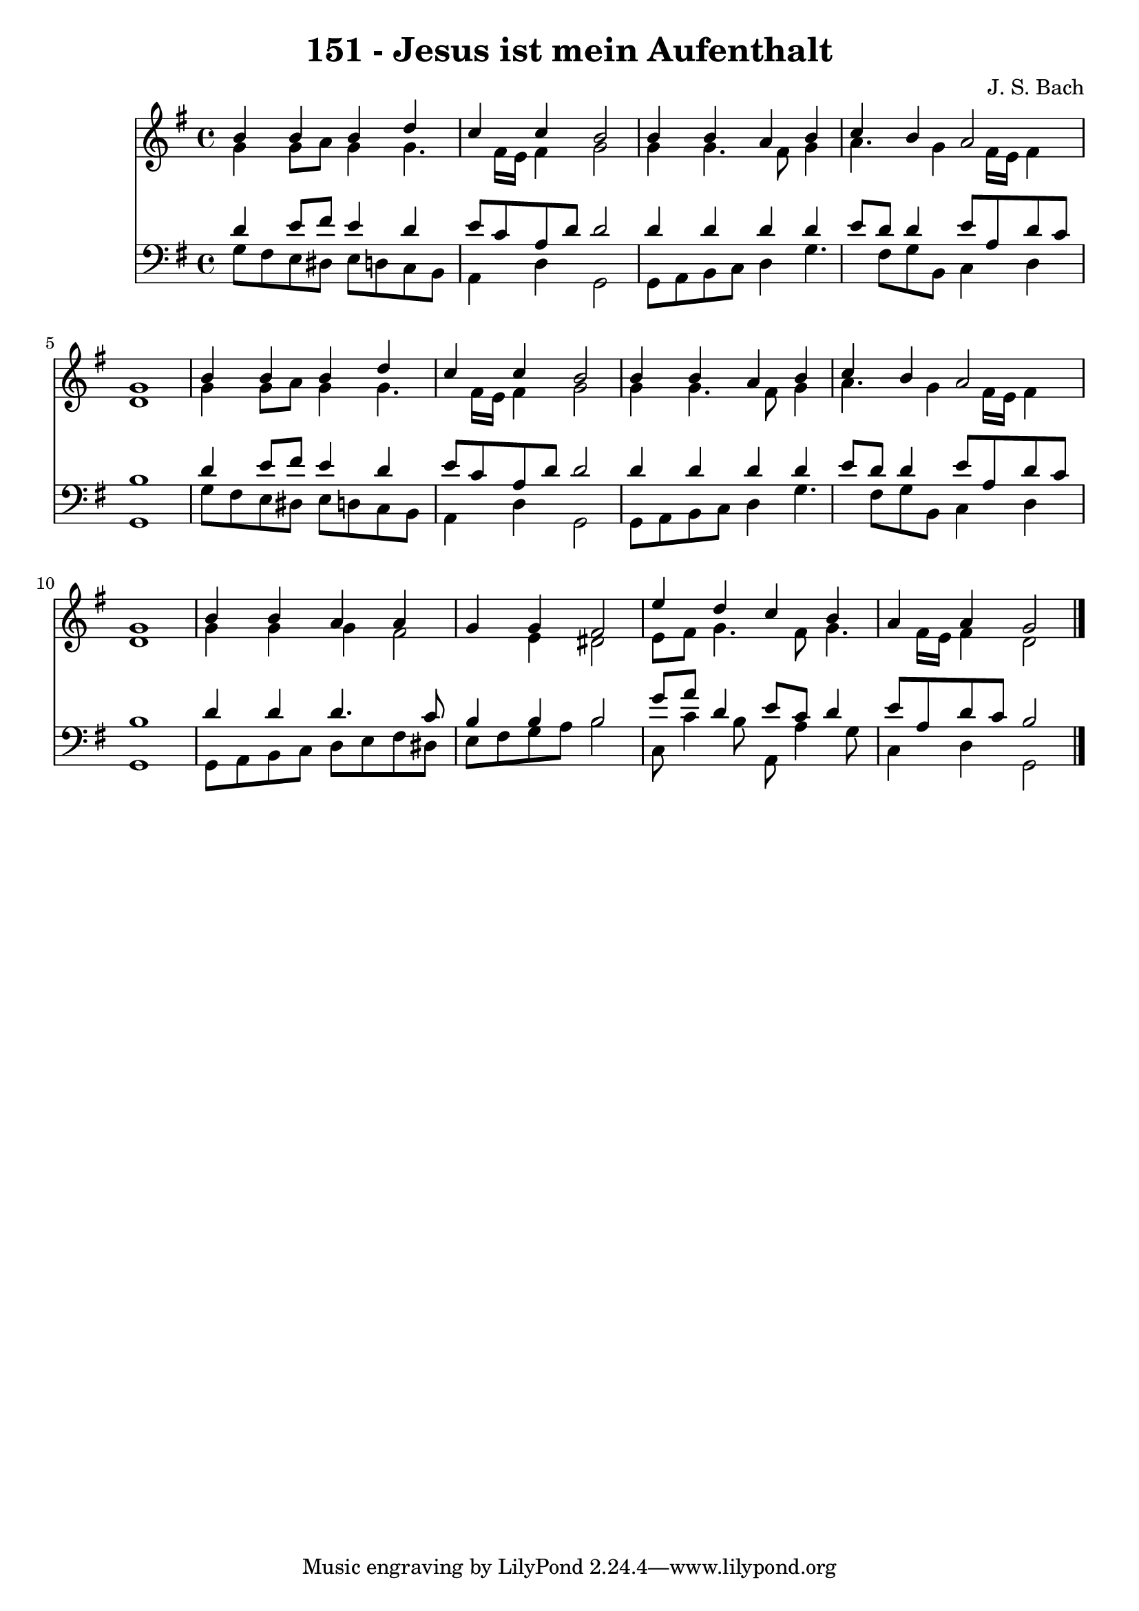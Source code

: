 
\version "2.10.33"

\header {
  title = "151 - Jesus ist mein Aufenthalt"
  composer = "J. S. Bach"
}

global =  {
  \time 4/4 
  \key g \major
}

soprano = \relative c {
  b''4 b b d 
  c c b2 
  b4 b a b 
  c b a2 
  g1 
  b4 b b d 
  c c b2 
  b4 b a b 
  c b a2 
  g1 
  b4 b a a 
  g g fis2 
  e'4 d c b 
  a a g2 
}


alto = \relative c {
  g''4 g8 a g4 g4. fis16 e fis4 g2 
  g4 g4. fis8 g4 
  a4. g4 fis16 e fis4 
  d1 
  g4 g8 a g4 g4. fis16 e fis4 g2 
  g4 g4. fis8 g4 
  a4. g4 fis16 e fis4 
  d1 
  g4 g g fis2 e4 dis2 
  e8 fis g4. fis8 g4. fis16 e fis4 d2 
}


tenor = \relative c {
  d'4 e8 fis e4 d 
  e8 c a d d2 
  d4 d d d 
  e8 d d4 e8 a, d c 
  b1 
  d4 e8 fis e4 d 
  e8 c a d d2 
  d4 d d d 
  e8 d d4 e8 a, d c 
  b1 
  d4 d d4. c8 
  b4 b b2 
  g'8 a d,4 e8 c d4 
  e8 a, d c b2 
}


baixo = \relative c {
  g'8 fis e dis e d c b 
  a4 d g,2 
  g8 a b c d4 g4. fis8 g b, c4 d 
  g,1 
  g'8 fis e dis e d c b 
  a4 d g,2 
  g8 a b c d4 g4. fis8 g b, c4 d 
  g,1 
  g8 a b c d e fis dis 
  e fis g a b2 
  c,8 c'4 b8 a, a'4 g8 
  c,4 d g,2 
}


\score {
  <<
    \new Staff {
      <<
        \global
        \new Voice = "1" { \voiceOne \soprano }
        \new Voice = "2" { \voiceTwo \alto }
      >>
    }
    \new Staff {
      <<
        \global
        \clef "bass"
        \new Voice = "1" {\voiceOne \tenor }
        \new Voice = "2" { \voiceTwo \baixo \bar "|."}
      >>
    }
  >>
}